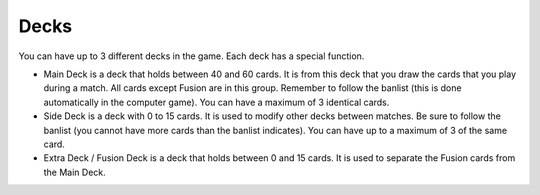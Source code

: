 Decks
=====

You can have up to 3 different decks in the game. Each deck has a special function.

- Main Deck is a deck that holds between 40 and 60 cards. It is from this deck that you draw the cards that you play during a match. All cards except Fusion are in this group. Remember to follow the banlist (this is done automatically in the computer game). You can have a maximum of 3 identical cards.

- Side Deck is a deck with 0 to 15 cards. It is used to modify other decks between matches. Be sure to follow the banlist (you cannot have more cards than the banlist indicates). You can have up to a maximum of 3 of the same card.

- Extra Deck / Fusion Deck is a deck that holds between 0 and 15 cards. It is used to separate the Fusion cards from the Main Deck.